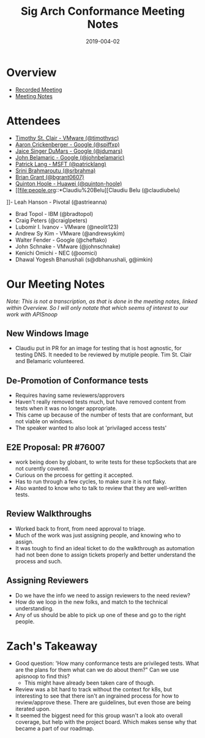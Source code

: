 #+TITLE: Sig Arch Conformance Meeting Notes
#+DATE: 2019-004-02

* Overview
 - [[https://invidio.us/watch?v=HZ_Vd1APCX8][Recorded Meeting]]
 - [[https://docs.google.com/document/d/1W31nXh9RYAb_VaYkwuPLd1hFxuRX3iU0DmaQ4lkCsX8/edit#heading=h.cwqmhl2tc0fj][Meeting Notes]]
* Attendees
- [[file:people.org::*Timothy%20St.%20Clair][Timothy St. Clair - VMware (@timothysc)]] 
- [[file:people.org::*Aaron%20Crickenberger][Aaron Crickenberger - Google (@spiffxp)]]
- [[file:people.org::*Jaice%20Singer%20DuMars][Jaice Singer DuMars - Google (@jdumars)]]
- [[file:people.org::*John%20Belamaric][John Belamaric - Google (@johnbelamaric)]]
- [[file:people.org::*Patrick%20Lang][Patrick Lang - MSFT (@patricklang)]]
- [[file:people.org::*Srini%20Brahmaroutu][Srini Brahmaroutu (@srbrahma)]]
- [[file:people.org::*Brian%20Grant][Brian Grant (@bgrant0607)]]
- [[file:people.org::*Quintin%20Hoole][Quinton Hoole - Huawei (@quinton-hoole)]]
- [[file:people.org::*Claudiu%20Belu][Claudiu Belu (@claudiubelu)
]]- Leah Hanson - Pivotal (@astrieanna)
- Brad Topol - IBM  (@bradtopol)
- Craig Peters (@craiglpeters)
- Lubomir I. Ivanov - VMware (@neolit123)
- Andrew Sy Kim - VMware (@andrewsykim)
- Walter Fender - Google (@cheftako)
- John Schnake - VMware (@johnschnake)
- Kenichi Omichi - NEC (@oomici)
- Dhawal Yogesh Bhanushali (s@dbhanushali, g@imkin)
* Our Meeting Notes
  //Note: This is not a transcription, as that is done in the meeting notes, linked within [[Overview]]. So I will only notate that which seems of interest to our work with APISnoop//
** New Windows Image 
   - Claudiu put in PR for an image for testing that is host agnostic, for testing DNS. It needed to be reviewed by mutiple people. Tim St. Clair and Belamaric volunteered.
** De-Promotion of Conformance tests
   - Requires having same reviewers/approvers
   - Haven't really removed tests much, but have removed content from tests when it was no longer appropriate.
   - This came up because of the number of tests that are conformant, but not viable on windows.
   - The speaker wanted to also look at 'privilaged access tests'
** E2E Proposal: PR #76007
   - work being doen by globant, to write tests for these tcpSockets that are not curently covered.
   - Curious on the prcoess for getting it accepted.
   - Has to run through a few cycles, to make sure it is not flaky.
   - Also wanted to know who to talk to review that they are well-written tests.
** Review Walkthroughs
   - Worked back to front, from need approval to triage.
   - Much of the work was just assigning people, and knowing who to assign.
   - It was tough to find an ideal ticket to do the walkthrough as automation had not been done to assign tickets properly and better understand the process and such.
** Assigning Reviewers
   - Do we have the info we need to assign reviewers to the need review?
   - How do we loop in the new folks, and match to the technical understanding.
   - Any of us should be able to pick up one of these and go to the right people.
* Zach's Takeaway
  - Good question: 'How many conformance tests are privileged tests.  What are the plans for them what can we do about them?"  Can we use apisnoop to find this?
    - This might have already been taken care of though.
  - Review was a bit hard to track without the context for k8s, but interesting to see that there isn't an ingrained process for how to review/approve these.  There are guidelines, but even those are being iterated upon.
  - It seemed the biggest need for this group wasn't a look ato overall coverage, but help with the project board.  Which makes sense why that became a part of our roadmap.
